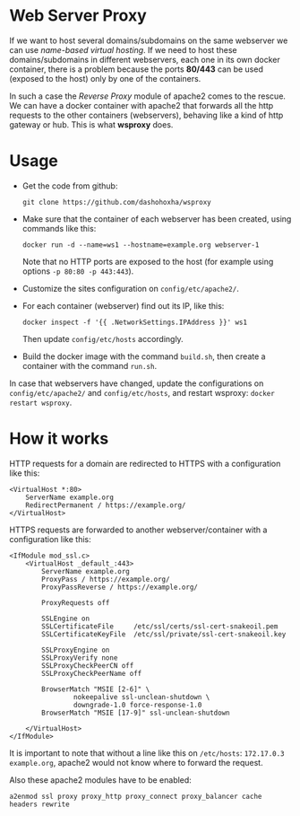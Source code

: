 
* Web Server Proxy

  If we want to host several domains/subdomains on the same webserver
  we can use /name-based virtual hosting/. If we need to host these
  domains/subdomains in different webservers, each one in its own
  docker container, there is a problem because the ports *80/443* can
  be used (exposed to the host) only by one of the containers.

  In such a case the /Reverse Proxy/ module of apache2 comes to the
  rescue. We can have a docker container with apache2 that forwards
  all the http requests to the other containers (webservers), behaving
  like a kind of http gateway or hub. This is what *wsproxy* does.


* Usage

  + Get the code from github:
    #+BEGIN_EXAMPLE
    git clone https://github.com/dashohoxha/wsproxy
    #+END_EXAMPLE

  + Make sure that the container of each webserver has been created,
    using commands like this:
    #+BEGIN_EXAMPLE
    docker run -d --name=ws1 --hostname=example.org webserver-1
    #+END_EXAMPLE
    Note that no HTTP ports are exposed to the host (for example using
    options =-p 80:80 -p 443:443=).

  + Customize the sites configuration on ~config/etc/apache2/~.

  + For each container (webserver) find out its IP, like this:
    #+BEGIN_EXAMPLE
    docker inspect -f '{{ .NetworkSettings.IPAddress }}' ws1
    #+END_EXAMPLE
    Then update ~config/etc/hosts~ accordingly.

  + Build the docker image with the command =build.sh=, then create
    a container with the command =run.sh=.

  In case that webservers have changed, update the configurations on
  ~config/etc/apache2/~ and ~config/etc/hosts~, and restart wsproxy:
  =docker restart wsproxy=.


* How it works

  HTTP requests for a domain are redirected to HTTPS with a
  configuration like this:
  #+BEGIN_EXAMPLE
  <VirtualHost *:80>
	  ServerName example.org
	  RedirectPermanent / https://example.org/
  </VirtualHost>
  #+END_EXAMPLE

  HTTPS requests are forwarded to another webserver/container with a
  configuration like this:
  #+BEGIN_EXAMPLE
  <IfModule mod_ssl.c>
	  <VirtualHost _default_:443>
		  ServerName example.org
		  ProxyPass / https://example.org/
		  ProxyPassReverse / https://example.org/

		  ProxyRequests off

		  SSLEngine on
		  SSLCertificateFile     /etc/ssl/certs/ssl-cert-snakeoil.pem
		  SSLCertificateKeyFile  /etc/ssl/private/ssl-cert-snakeoil.key

		  SSLProxyEngine on
		  SSLProxyVerify none
		  SSLProxyCheckPeerCN off
		  SSLProxyCheckPeerName off

		  BrowserMatch "MSIE [2-6]" \
				  nokeepalive ssl-unclean-shutdown \
				  downgrade-1.0 force-response-1.0
		  BrowserMatch "MSIE [17-9]" ssl-unclean-shutdown

	  </VirtualHost>
  </IfModule>
  #+END_EXAMPLE

  It is important to note that without a line like this on
  ~/etc/hosts~: =172.17.0.3 example.org=, apache2 would not know where
  to forward the request.

  Also these apache2 modules have to be enabled:
  #+BEGIN_EXAMPLE
  a2enmod ssl proxy proxy_http proxy_connect proxy_balancer cache headers rewrite
  #+END_EXAMPLE

